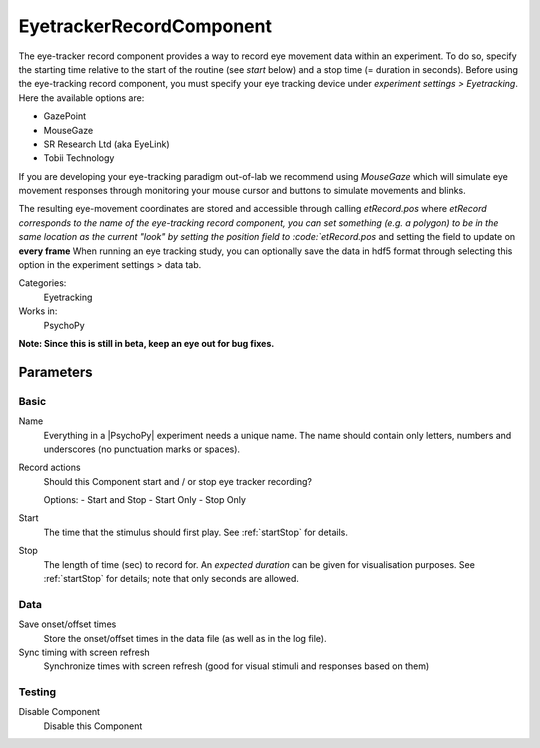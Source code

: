 .. _eyetrackerRecordComponent:

-------------------------------
EyetrackerRecordComponent
-------------------------------

The eye-tracker record component provides a way to record eye movement data within an experiment. To do so, specify the
starting time relative to the start of the routine (see `start` below) and a stop time (= duration in seconds). Before
using the eye-tracking record component, you must specify your eye tracking device under `experiment settings > Eyetracking`.
Here the available options are:

- GazePoint
- MouseGaze
- SR Research Ltd (aka EyeLink)
- Tobii Technology

If you are developing your eye-tracking paradigm out-of-lab we recommend using *MouseGaze* which will simulate eye movement
responses through monitoring your mouse cursor and buttons to simulate movements and blinks.

The resulting eye-movement coordinates are stored and accessible through calling `etRecord.pos` where `etRecord corresponds
to the name of the eye-tracking record component, you can set something (e.g. a polygon) to be in the same location as
the current "look" by setting the position field to :code:`etRecord.pos` and setting the field to update on **every frame**
When running an eye tracking study, you can optionally save the data in hdf5 format through selecting this option in the
experiment settings > data tab.

Categories:
    Eyetracking
Works in:
    PsychoPy

**Note: Since this is still in beta, keep an eye out for bug fixes.**

Parameters
-------------------------------

Basic
===============================
Name
    Everything in a |PsychoPy| experiment needs a unique name. The name should contain only letters, numbers and underscores (no punctuation marks or spaces).

Record actions
    Should this Component start and / or stop eye tracker recording?
    
    Options:
    - Start and Stop
    - Start Only
    - Stop Only

Start
    The time that the stimulus should first play. See :ref:`startStop` for details.

Stop
    The length of time (sec) to record for. An `expected duration` can be given for 
    visualisation purposes. See :ref:`startStop` for details; note that only seconds are allowed.

Data
===============================

Save onset/offset times
    Store the onset/offset times in the data file (as well as in the log file).

Sync timing with screen refresh
    Synchronize times with screen refresh (good for visual stimuli and responses based on them)

Testing
===============================

Disable Component
    Disable this Component


.. seealso::
	
	API reference for :class:`~psychopy.iohub.devices.eyetracker.hw.mouse.EyeTracker`
